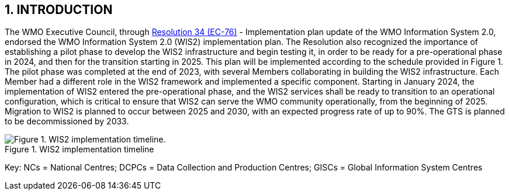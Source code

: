 == 1. INTRODUCTION

The WMO Executive Council, through https://library.wmo.int/idviewer/66258/1147[Resolution 34 (EC-76)] - Implementation plan update of the WMO Information System 2.0, endorsed the WMO Information System 2.0 (WIS2) implementation plan. The Resolution also recognized the importance of establishing a pilot phase to develop the WIS2 infrastructure and begin testing it, in order to be ready for a pre-operational phase in 2024, and then for the transition starting in 2025. This plan will be implemented according to the schedule provided in Figure 1. The pilot phase was completed at the end of 2023, with several Members collaborating in building the WIS2 infrastructure. Each Member had a different role in the WIS2 framework and implemented a specific component. Starting in January 2024, the implementation of WIS2 entered the pre-operational phase, and the WIS2 services shall be ready to transition to an operational configuration, which is critical to ensure that WIS2 can serve the WMO community operationally, from the beginning of 2025. Migration to WIS2 is planned to occur between 2025 and 2030, with an expected progress rate of up to 90%. The GTS is planned to be decommissioned by 2033.

.WIS2 implementation timeline
image::images/wis2-timeline.png[Figure 1. WIS2 implementation timeline.]

Key: NCs = National Centres; DCPCs = Data Collection and Production Centres; GISCs = Global Information System Centres